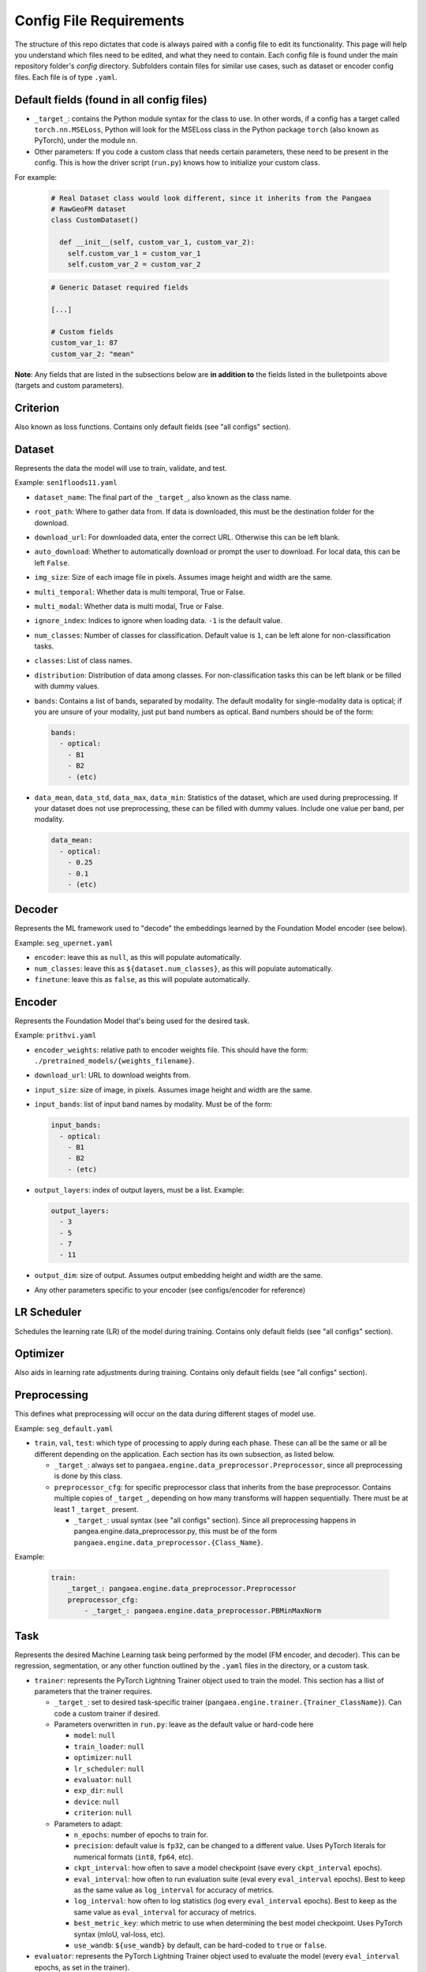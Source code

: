 Config File Requirements
========================

The structure of this repo dictates that code is always paired with a config file to edit its functionality. This page will help you understand which files need to be edited, and what they need to contain. Each config file is found under the main repository folder's `config` directory. Subfolders contain files for similar use cases, such as dataset or encoder config files. Each file is of type ``.yaml``.

Default fields (found in all config files)
------------------------------------------

* ``_target_``: contains the Python module syntax for the class to use. In other words, if a config has a target called ``torch.nn.MSELoss``, Python will look for the MSELoss class in the Python package ``torch`` (also known as PyTorch), under the module ``nn``. 
* Other parameters: If you code a custom class that needs certain parameters, these need to be present in the config. This is how the driver script (``run.py``) knows how to initialize your custom class. 

For example:  

  .. code-block:: python

    # Real Dataset class would look different, since it inherits from the Pangaea
    # RawGeoFM dataset
    class CustomDataset()
      
      def __init__(self, custom_var_1, custom_var_2):
        self.custom_var_1 = custom_var_1
        self.custom_var_2 = custom_var_2
  
  .. code-block:: yaml

    # Generic Dataset required fields

    [...]

    # Custom fields
    custom_var_1: 87
    custom_var_2: "mean"

**Note**: Any fields that are listed in the subsections below are **in addition to** the fields listed in the bulletpoints above (targets and custom parameters). 

Criterion
---------
Also known as loss functions. Contains only default fields (see "all configs" section).

Dataset
-------
Represents the data the model will use to train, validate, and test.

Example: ``sen1floods11.yaml``

* ``dataset_name``: The final part of the ``_target_``, also known as the class name. 
* ``root_path``: Where to gather data from. If data is downloaded, this must be the destination folder for the download. 
* ``download_url``: For downloaded data, enter the correct URL. Otherwise this can be left blank. 
* ``auto_download``: Whether to automatically download or prompt the user to download. For local data, this can be left ``False``. 
* ``img_size``: Size of each image file in pixels. Assumes image height and width are the same.
* ``multi_temporal``: Whether data is multi temporal, True or False. 
* ``multi_modal``: Whether data is multi modal, True or False. 
* ``ignore_index``: Indices to ignore when loading data. ``-1`` is the default value. 
* ``num_classes``: Number of classes for classification. Default value is ``1``, can be left alone for non-classification tasks. 
* ``classes``: List of class names.
* ``distribution``: Distribution of data among classes. For non-classification tasks this can be left blank or be filled with dummy values.
* ``bands``: Contains a list of bands, separated by modality. The default modality for single-modality data is optical; if you are unsure of your modality, just put band numbers as optical. Band numbers should be of the form: 
  
  .. code-block:: yaml
      
    bands:
      - optical:
        - B1
        - B2
        - (etc)
  
* ``data_mean``, ``data_std``, ``data_max``, ``data_min``: Statistics of the dataset, which are used during preprocessing. If your dataset does not use preprocessing, these can be filled with dummy values. Include one value per band, per modality.
  
  .. code-block:: yaml 
      
    data_mean:
      - optical:
        - 0.25
        - 0.1
        - (etc)

Decoder
-------

Represents the ML framework used to "decode" the embeddings learned by the Foundation Model encoder (see below).

Example: ``seg_upernet.yaml``

* ``encoder``: leave this as ``null``, as this will populate automatically. 
* ``num_classes``: leave this as ``${dataset.num_classes}``, as this will populate automatically. 
* ``finetune``: leave this as ``false``, as this will populate automatically. 

Encoder
-------

Represents the Foundation Model that's being used for the desired task.

Example: ``prithvi.yaml``

* ``encoder_weights``: relative path to encoder weights file. This should have the form: ``./pretrained_models/{weights_filename}``.
* ``download_url``: URL to download weights from.
* ``input_size``: size of image, in pixels. Assumes image height and width are the same.
* ``input_bands``: list of input band names by modality. Must be of the form: 

  .. code-block:: yaml
      
    input_bands:
      - optical:
        - B1
        - B2
        - (etc)

* ``output_layers``: index of output layers, must be a list. Example: 

  .. code-block:: yaml
      
    output_layers:
      - 3
      - 5
      - 7
      - 11

* ``output_dim``: size of output. Assumes output embedding height and width are the same. 
* Any other parameters specific to your encoder (see configs/encoder for reference)

LR Scheduler
------------

Schedules the learning rate (LR) of the model during training. Contains only default fields (see "all configs" section).

Optimizer
---------

Also aids in learning rate adjustments during training. Contains only default fields (see "all configs" section).

Preprocessing
-------------

This defines what preprocessing will occur on the data during different stages of model use. 

Example: ``seg_default.yaml``

* ``train``, ``val``, ``test``: which type of processing to apply during each phase. These can all be the same or all be different depending on the application. Each section has its own subsection, as listed below. 
  
  * ``_target_``: always set to ``pangaea.engine.data_preprocessor.Preprocessor``, since all preprocessing is done by this class. 
  * ``preprocessor_cfg``: for specific preprocessor class that inherits from the base preprocessor. Contains multiple copies of ``_target_``, depending on how many transforms will happen sequentially. There must be at least 1 ``_target_`` present.
    
    * ``_target_``: usual syntax (see "all configs" section). Since all preprocessing happens in pangea.engine.data_preprocessor.py, this must be of the form ``pangaea.engine.data_preprocessor.{Class_Name}``.

Example: 

  .. code-block:: yaml
    
    train:
        _target_: pangaea.engine.data_preprocessor.Preprocessor
        preprocessor_cfg:
            - _target_: pangaea.engine.data_preprocessor.PBMinMaxNorm

Task
----

Represents the desired Machine Learning task being performed by the model (FM encoder, and decoder). This can be regression, segmentation, or any other function outlined by the ``.yaml`` files in the directory, or a custom task.

* ``trainer``: represents the PyTorch Lightning Trainer object used to train the model. This section has a llist of parameters that the trainer requires. 
  
  * ``_target_``: set to desired task-specific trainer (``pangaea.engine.trainer.{Trainer_ClassName}``). Can code a custom trainer if desired.
  * Parameters overwritten in ``run.py``: leave as the default value or hard-code here
    
    * ``model``: ``null``
    * ``train_loader``: ``null``
    * ``optimizer``: ``null``
    * ``lr_scheduler``: ``null``
    * ``evaluator``: ``null``
    * ``exp_dir``: ``null``
    * ``device``: ``null``
    * ``criterion``: ``null`` 
  
  * Parameters to adapt: 
    
    * ``n_epochs``: number of epochs to train for.
    * ``precision``: default value is ``fp32``, can be changed to a different value. Uses PyTorch literals for numerical formats (``int8``, ``fp64``, etc).
    * ``ckpt_interval``: how often to save a model checkpoint (save every ``ckpt_interval`` epochs).
    * ``eval_interval``: how often to run evaluation suite (eval every ``eval_interval`` epochs). Best to keep as the same value as ``log_interval`` for accuracy of metrics. 
    * ``log_interval``: how often to log statistics (log every ``eval_interval`` epochs). Best to keep as the same value as ``eval_interval`` for accuracy of metrics. 
    * ``best_metric_key``: which metric to use when determining the best model checkpoint. Uses PyTorch syntax (mIoU, val-loss, etc).
    * ``use_wandb``: ``${use_wandb}`` by default, can be hard-coded to ``true`` or ``false``. 

* ``evaluator``: represents the PyTorch Lightning Trainer object used to evaluate the model (every ``eval_interval`` epochs, as set in the trainer).
  
  * ``_target_``: set to desired task-specific evaluator (``pangaea.engine.trainer.{Evaluator_ClassName}``). Can code a custom evaluator if desired.
  * Parameters overwrittern in ``run.py``: leave as the default value or hard-code
    
    * ``val_loader``: ``null``
    * ``exp_dir``: ``null``
    * ``device``: ``null``
    * ``use_wandb``: ``${use_wandb}``
    * ``inference_mode``: ``null``
    * ``sliding_inference_batch``: ``null``

Train
-----------
This config defines the training behavior of the ``run.py`` script, using PyTorch Lightning. Make a copy or edit the train.yaml directly to change behavior.

Basic options: these can often be left alone.

* ``train``: leave as ``true``
* ``work_dir``: where to save model outputs (checkpoints, logs, etc). Empty string is default value, so this defaults to current working directory.
* ``seed``: random seed to use in PyTorch Lightning. ``234`` by default.
* ``use_wandb``: whether to use wandb for experiment tracking. ``false`` by default. See `documentation <https://wandb.ai/site/>`_ for reference.
* ``wandb_run_id``: what to name the wandb run. ``null`` by default.

Parallelization options: increase based on your hardware, larger numbers mean more parallelization but also more compute.

* ``num_workers``: how many PyTorch lightning workers to use. ``4`` by default.
* ``batch_size``: how many images per training batch to supply. ``8`` by default.
* ``test_num_workers``: how many workers to use for testing. ``4`` by default.
* ``test_batch_size``: how many images per testing batch to supply. ``1`` by default.

Hyperparameters and other options:

* ``finetune``: whether to finetune encoder weights. ``false`` by default (frozen encoder).
* ``ckpt_dir``: where to save model checkpoint
* ``limited_label_train``: ``1`` by default.
* ``limited_label_val``: ``1`` by default
* ``limited_label_strategy``: Pick from ``stratified, oversampled, random``. ``stratified`` by default. 
* ``stratification_bins``: number of stratification bins, ignore if not using stratified. ``3`` by default.
* ``data_replicate``: ``1`` by default.
* ``use_final_ckpt``: Whether to use final checkpoint for testing. ``false`` by default, so best checkpoint (according to metric defined in task ``.yaml`` file) will be used.

Defaults: keep these as they are, these will be overwritten in ``run.py`` during training.

.. code-block:: yaml

    defaults:
    - task: ???
    - dataset: ???
    - encoder: ???
    - decoder: ???
    - preprocessing: ???
    - criterion: ???
    - lr_scheduler: multi_step_lr
    - optimizer: adamw
    - _self_

Test
----

* ``train``: leave as ``true``
* ``work_dir``: where to save model outputs (checkpoints, logs, etc). Empty string is default value, so this defaults to current working directory.
* ``seed``: random seed to use in PyTorch Lightning. ``234`` by default.
* ``use_wandb``: whether to use wandb for experiment tracking. ``false`` by default. See `documentation <https://wandb.ai/site/>`_ for reference.
* ``wandb_run_id``: what to name the wandb run. ``null`` by default.
* ``num_workers``: how many PyTorch lightning workers to use. ``1`` by default.
* ``batch_size``: how many images per training batch to supply. ``8`` by default.
* ``use_final_ckpt``: Whether to use final checkpoint for testing. ``false`` by default, so best checkpoint (according to metric defined in task ``.yaml`` file) will be used.
* ``finetune``: ``false`` by default. 
* ``ckpt_dir``: ``???`` by default.






